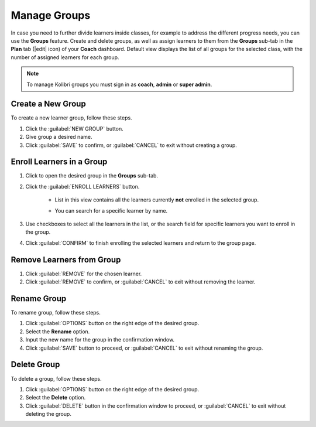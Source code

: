 
.. _manage_groups:

Manage Groups
-------------

In case you need to further divide learners inside classes, for example to address the different progress needs, you can use the **Groups** feature. Create and delete groups, as well as assign learners to them from the **Groups** sub-tab in the **Plan** tab (|edit| icon) of your **Coach** dashboard. Default view displays the list of all groups for the selected class, with the number of assigned learners for each group.

	.. figure:: /img/groups.png
	  :alt: Open Coach > Plan page and navigate to Groups tab to view and manage learners and groups.

.. note::
  To manage Kolibri groups you must sign in as **coach**, **admin** or **super admin**.


Create a New Group
""""""""""""""""""

To create a new learner group, follow these steps.

#. Click the :guilabel:`NEW GROUP` button.
#. Give group a desired name.
#. Click :guilabel:`SAVE` to confirm, or :guilabel:`CANCEL` to exit without creating a group.
   

Enroll Learners in a Group
""""""""""""""""""""""""""

#. Click to open the desired group in the **Groups** sub-tab.
#. Click the :guilabel:`ENROLL LEARNERS` button.

    * List in this view contains all the learners currently **not** enrolled in the selected group.
    * You can search for a specific learner by name.
      
      .. figure:: /img/learner-groups.png
	    :alt: Open Coach > Plan page and navigate to Groups tab to view and manage learners and groups.		


#. Use checkboxes to select all the learners in the list, or the search field for specific learners you want to enroll in the group.
#. Click :guilabel:`CONFIRM` to finish enrolling the selected learners and return to the group page.

Remove Learners from Group
""""""""""""""""""""""""""

#. Click :guilabel:`REMOVE` for the chosen learner.
#. Click :guilabel:`REMOVE` to confirm, or :guilabel:`CANCEL` to exit without removing the learner.


Rename Group
""""""""""""

To rename group, follow these steps.

#. Click :guilabel:`OPTIONS` button on the right edge of the desired group.
#. Select the **Rename** option.
#. Input the new name for the group in the confirmation window.
#. Click :guilabel:`SAVE` button to proceed, or :guilabel:`CANCEL` to exit without renaming the group.


Delete Group
""""""""""""

To delete a group, follow these steps.

#. Click :guilabel:`OPTIONS` button on the right edge of the desired group.
#. Select the **Delete** option.
#. Click :guilabel:`DELETE` button in the confirmation window to proceed, or :guilabel:`CANCEL` to exit without deleting the group.

